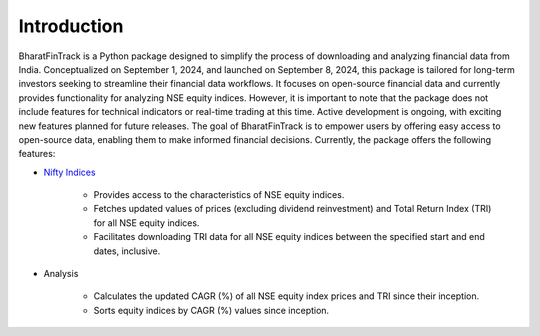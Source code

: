 ==============
Introduction
==============

BharatFinTrack is a Python package designed to simplify the process of downloading and analyzing financial data from India. Conceptualized on September 1, 2024, and launched on September 8, 2024, this package is tailored for long-term investors seeking to streamline their financial data workflows. It focuses on open-source financial data and currently provides functionality for analyzing NSE equity indices. However, it is important to note that the package does not include features for technical indicators or real-time trading at this time. Active development is ongoing, with exciting new features planned for future releases. The goal of BharatFinTrack is to empower users by offering easy access to open-source data, enabling them to make informed financial decisions. Currently, the package offers the following features:


* `Nifty Indices <https://www.niftyindices.com/>`_

    - Provides access to the characteristics of NSE equity indices.
    - Fetches updated values of prices (excluding dividend reinvestment) and Total Return Index (TRI) for all NSE equity indices.
    - Facilitates downloading TRI data for all NSE equity indices between the specified start and end dates, inclusive.
    
    
* Analysis
    
    - Calculates the updated CAGR (%) of all NSE equity index prices and TRI since their inception.
    - Sorts equity indices by CAGR (%) values since inception.
    